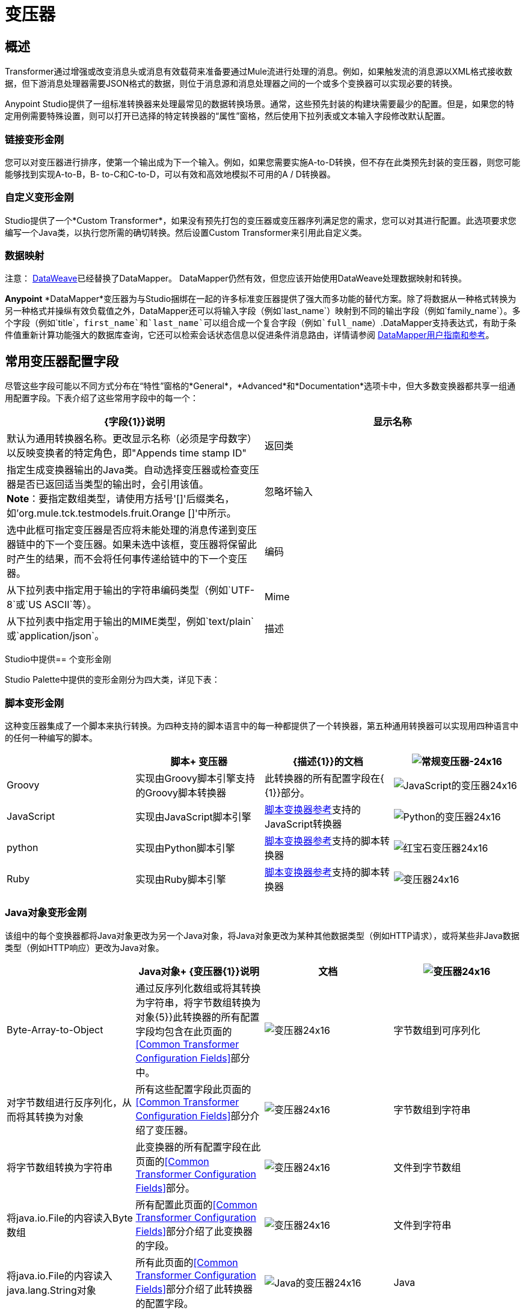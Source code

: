 = 变压器

== 概述

Transformer通过增强或改变消息头或消息有效载荷来准备要通过Mule流进行处理的消息。例如，如果触发流的消息源以XML格式接收数据，但下游消息处理器需要JSON格式的数据，则位于消息源和消息处理器之间的一个或多个变换器可以实现必要的转换。

Anypoint Studio提供了一组标准转换器来处理最常见的数据转换场景。通常，这些预先封装的构建块需要最少的配置。但是，如果您的特定用例需要特殊设置，则可以打开已选择的特定转换器的“属性”窗格，然后使用下拉列表或文本输入字段修改默认配置。

=== 链接变形金刚

您可以对变压器进行排序，使第一个输出成为下一个输入。例如，如果您需要实施A-to-D转换，但不存在此类预先封装的变压器，则您可能能够找到实现A-to-B，B- to-C和C-to-D，可以有效和高效地模拟不可用的A / D转换器。

=== 自定义变形金刚

Studio提供了一个*Custom Transformer*，如果没有预先打包的变压器或变压器序列满足您的需求，您可以对其进行配置。此选项要求您编写一个Java类，以执行您所需的确切转换。然后设置Custom Transformer来引用此自定义类。

=== 数据映射

注意： link:/mule-user-guide/v/3.7/dataweave[DataWeave]已经替换了DataMapper。 DataMapper仍然有效，但您应该开始使用DataWeave处理数据映射和转换。

*Anypoint* *DataMapper*变压器为与Studio捆绑在一起的许多标准变压器提供了强大而多功能的替代方案。除了将数据从一种格式转换为另一种格式并操纵有效负载值之外，DataMapper还可以将输入字段（例如`last_name`）映射到不同的输出字段（例如`family_name`）。多个字段（例如`title`，`first_name`和`last_name`可以组合成一个复合字段（例如`full_name`）.DataMapper支持表达式，有助于条件值重新计算功能强大的数据库查询，它还可以检索会话状态信息以促进条件消息路由，详情请参阅 link:/anypoint-studio/v/5/datamapper-user-guide-and-reference[DataMapper用户指南和参考]。

== 常用变压器配置字段

尽管这些字段可能以不同方式分布在“特性”窗格的*General*，*Advanced*和*Documentation*选项卡中，但大多数变换器都共享一组通用配置字段。下表介绍了这些常用字段中的每一个：

[%header,cols="2*"]
|===
| {字段{1}}说明
|显示名称 |默认为通用转换器名称。更改显示名称（必须是字母数字）以反映变换者的特定角色，即"Appends time stamp ID"
|返回类 |指定生成变换器输出的Java类。自动选择变压器或检查变压器是否已返回适当类型的输出时，会引用该值。 +
  *Note*：要指定数组类型，请使用方括号'[]'后缀类名，如'org.mule.tck.testmodels.fruit.Orange []'中所示。
|忽略坏输入 |选中此框可指定变压器是否应将未能处理的消息传递到变压器链中的下一个变压器。如果未选中该框，变压器将保留此时产生的结果，而不会将任何事传递给链中的下一个变压器。
|编码 |从下拉列表中指定用于输出的字符串编码类型（例如`UTF-8`或`US ASCII`等）。
| Mime  |从下拉列表中指定用于输出的MIME类型，例如`text/plain`或`application/json`。
|描述 |输入此变换器的详细说明，以便在您将鼠标悬停在端点图标上时弹出的黄色帮助气球中显示。
|===

Studio中提供== 个变形金刚

Studio Palette中提供的变形金刚分为四大类，详见下表：

=== 脚本变形金刚

这种变压器集成了一个脚本来执行转换。为四种支持的脚本语言中的每一种都提供了一个转换器，第五种通用转换器可以实现用四种语言中的任何一种编写的脚本。

[%header,cols="4*"]
|===
|   |脚本+
变压器 | {描述{1}}的文档
| image:groovy-transformer-24x16.png[常规变压器-24x16]  | Groovy  |实现由Groovy脚本引擎支持的Groovy脚本转换器 |此转换器的所有配置字段在{ {1}}部分。
| image:javascript-transformer-24x16.png[JavaScript的变压器24x16]  | JavaScript  |实现由JavaScript脚本引擎 | link:/mule-user-guide/v/3.7/script-transformer-reference[脚本变换器参考]支持的JavaScript转换器
| image:Python-transformer-24x16.png[Python的变压器24x16]  | python  |实现由Python脚本引擎 | link:/mule-user-guide/v/3.7/script-transformer-reference[脚本变换器参考]支持的脚本转换器
| image:ruby-transformer-24x16.png[红宝石变压器24x16]  | Ruby  |实现由Ruby脚本引擎 | link:/mule-user-guide/v/3.7/script-transformer-reference[脚本变换器参考]支持的脚本转换器
| image:Transformer-24x16.png[变压器24x16] |脚本 |实现由符合JSR-223标准的脚本引擎支持的脚本转换器，如Groovy，Javascript，Python或Ruby {{5 }} link:/mule-user-guide/v/3.7/script-transformer-reference[脚本变换器参考]
|===

===  Java对象变形金刚

该组中的每个变换器都将Java对象更改为另一个Java对象，将Java对象更改为某种其他数据类型（例如HTTP请求），或将某些非Java数据类型（例如HTTP响应）更改为Java对象。

[%header,cols="4*"]
|=======
|   | Java对象+
  {变压器{1}}说明 |文档
| image:Transformer-24x16.png[变压器24x16]  | Byte-Array-to-Object  |通过反序列化数组或将其转换为字符串，将字节数组转换为对象{5}}此转换器的所有配置字段均包含在此页面的<<Common Transformer Configuration Fields>>部分中。
| image:Transformer-24x16.png[变压器24x16]  |字节数组到可序列化 |对字节数组进行反序列化，从而将其转换为对象 |所有这些配置字段此页面的<<Common Transformer Configuration Fields>>部分介绍了变压器。
| image:Transformer-24x16.png[变压器24x16]  |字节数组到字符串 |将字节数组转换为字符串 |此变换器的所有配置字段在此页面的<<Common Transformer Configuration Fields>>部分。
| image:Transformer-24x16.png[变压器24x16]  |文件到字节数组 |将java.io.File的内容读入Byte数组 |所有配置此页面的<<Common Transformer Configuration Fields>>部分介绍了此变换器的字段。
| image:Transformer-24x16.png[变压器24x16]  |文件到字符串 |将java.io.File的内容读入java.lang.String对象 |所有此页面的<<Common Transformer Configuration Fields>>部分介绍了此转换器的配置字段。
| image:java-transformer-24x16.png[Java的变压器24x16]  | Java  |将数据从一种格式转换为另一种格式 | link:/mule-user-guide/v/3.7/java-transformer-reference[Java变压器参考]
| image:Transformer-24x16.png[变压器24x16]  | JmsMessage-to-Object *Enterprise Edition* |通过提取消息有效载荷 |将JMS消息转换为对象。此页面的<<Common Transformer Configuration Fields>>部分介绍了此转换器的配置字段。
| image:Transformer-24x16.png[变压器24x16]  | Json-to-Object  |将Json编码的对象图转换为Java对象 |此变换器的所有配置字段均为涵盖在此页面的<<Common Transformer Configuration Fields>>部分。
| image:Transformer-24x16.png[变压器24x16]  |对象到字符串|将程序代码类型转换为可读的文本字符串用于调试。 |此变换器的所有配置字段已包含在此页面的<<Common Transformer Configuration Fields>>部分中。
| image:Transformer-24x16.png[变压器24x16]  | Object-to-XML  |使用XStream将Java对象转换为XML代码 | link:/mule-user-guide/v/3.7/object-to-xml-transformer-reference[对象到XML转换器参考]
| image:Transformer-24x16.png[变压器24x16]  |序列化到字节数组 |通过序列化对象 | link:/mule-user-guide/v/3.7/object-to-xml-transformer-reference[对象到XML转换器参考]将Java对象转换为字节数组
| image:Transformer-24x16.png[变压器24x16]  |字符串到字节数组 |将字符串转换为字节数组 |此变换器的所有配置字段均包含在此页面的<<Common Transformer Configuration Fields>>部分。
| image:Transformer-24x16.png[变压器24x16]  | XML-to-Json  |将XStream转换为Json  | link:/mule-user-guide/v/3.7/dataweave-reference-documentation#example-transformation[DataWeave XML到Json示例]
| image:Transformer-24x16.png[变压器24x16]  | XML到对象 |使用XStream将XML转换为Java Bean图表 |将DOM转换为XML和XML转换为DOM Transformer Reference
| image:Transformer-24x16.png[变压器24x16]  | XML到DOM  |将原始字节转换为DOM文档的内存表示形式 | DOM到XML和XML到DOM变换器参考
| image:Transformer-24x16.png[变压器24x16]  | DOM-to-XML  |将任何类型的解析XML转换为原始字节|将DOM转换为XML和XML转换为DOM Transformer Reference
|=======

=== 内容变形金刚

这组变换器通过添加，删除或转换消息有效载荷（或消息标题）来修改消息。

[%header,cols="4*"]
|===
|   |内容+
变压器 | {描述{1}}的文档
| image:Transformer-24x16.png[变压器24x16]  |附加字符串 |将字符串附加到消息负载 | link:/mule-user-guide/v/3.7/append-string-transformer-reference[附加字符串转换器参考]
| image:Transformer-24x16.png[变压器24x16]  |表达式 |评估消息中的一个或多个表达式，然后根据评估结果转换消息 | {{1} }
| image:Transformer-24x16.png[变压器24x16]  | Transformer Ref  |引用被定义为全局元素 | link:/mule-user-guide/v/3.7/xslt-transformer-reference[ 变压器参考]的变换器
| image:Transformer-24x16.png[变压器24x16]  | XSLT  |使用XSLT转换XML  | link:/mule-user-guide/v/3.7/xslt-transformer-reference[XSLT变压器参考]
|===

===  SAP变形金刚

这些变换器将SAP对象（JCo函数或IDoc文档）更改为其XML表示形式，或将XML表示形式更改为相应的SAP对象。

[%header,cols="4*"]
|==========
|   |特定于SAP的+
  {变压器{1}}说明 |文档
| image:Transformer-24x16.png[变压器24x16]  | SAP-Object-to-XML *Enterprise Edition*  |将表示JCo函数或IDoc文档的SAP对象转换为其XML表示形式{{6 }} link:/mule-user-guide/v/3.7/sap-connector[SAP连接器]
| image:Transformer-24x16.png[变压器24x16]  | XML-to-Function（BAPI）*Enterprise Edition*  |从java.io.InputStream，java.lang中读取表示JCo函数的XML .String或byte []构建SAP传输 | link:/mule-user-guide/v/3.7/sap-connector[SAP连接器]所期望的SAP对象
| image:Transformer-24x16.png[变压器24x16]  | XML-to-IDOC *Enterprise Edition*  |从java.io.InputStream，java.lang.String中读取表示IDOC文档的XML byte []来构建SAP传输 | link:/mule-user-guide/v/3.7/sap-connector[SAP连接器]所期望的SAP对象
|==========

=== 消息和可变变换器

这组中的四个变压器在每个消息通过一个Mule应用程序时会在特定时间段内提供特殊信息。在每种情况下，这些转换器不会直接修改消息;相反，每个人都会激活Mule用来扩充或修改信息的信息。其中一些激活的资源遵守消息;其他人则适用于消息传递的流程。无论如何，它们提供了强化手段来增强和改进Mule消息处理输出。

[TIP]
这四个*Message and Variable Transformers*共同替代了已弃用的单个*Message Properties Transformer*。

请注意消息和可变变换器的共同特征：

* 与大多数其他变形金刚不同，这四个变形金刚不能嵌入端点
* 否*Global Element*（即配置模板）对于任何这些转换器都存在，因此您必须分别配置每个实例
* 这些转换器都不能被其他Mule构建块引用，因此，实际上，您不能在同一个流中多次使用单个实例

下表介绍了各个*Message and Variable*转换器：

[%header,cols="4*"]
|===
|   |变形器 |功能 |文档
| image:Transformer-24x16.png[变压器24x16]  |附件 |与*Message Enricher Scope*或*Append String Transformer*不同，*Attachment Transformer*不会添加到字符串通常组成主要数据有效载荷。相反，这个转换器指定一个附件来附加到通过流处理的每个消息。如果通过表达式定义附件的名称或值，则可以在运行时计算附件的确切身份（和内容），并且可能会收到不同的有效负载。通常，此附件被视为出站有效负载的单独次要部分。 | link:/mule-user-guide/v/3.7/attachment-transformer-reference[附件变压器参考]
| image:Transformer-24x16.png[变压器24x16]  |属性 |该转换器允许您指定通常应用于邮件标题的属性。此类属性的"life span"从创建时开始直到将消息传递给出站端点。 | link:/mule-user-guide/v/3.7/property-transformer-reference[属性变换器参考]
| image:Transformer-24x16.png[变压器24x16]  |变量 |该变换器基于当前消息的内容或骡子的当前状态，便于确定指定变量值的动态运行时间环境。然后Mule可以使用该值来改变最终分配给当前消息的有效内容或处理步骤。只要消息保留在变量被调用的流程内，这种类型的变量就保持活动状态。只要通过传输将消息传递给其他流，该变量就会变为非活动状态。 | link:/mule-user-guide/v/3.7/variable-transformer-reference[可变变压器参考]
| image:Transformer-24x16.png[变压器24x16]  |会话变量 |该变换器类似于变量变换器，只要相关消息保留在Mule应用程序中，即使该消息可能通过多个流处理。 | link:/mule-user-guide/v/3.7/session-variable-transformer-reference[会话变量变换器参考]
|===

=== 自定义变形金刚

有关使用XML编辑器配置标准和自定义变形金刚的详细信息，请参阅 link:/mule-user-guide/v/3.7/using-transformers[使用变形金刚]。

=== 已弃用的HTTP相关变形金刚

以下变形金刚都与已弃用的 link:/mule-user-guide/v/3.7/http-connector-deprecated[基于端点的HTTP连接器]相关。因为新的 link:/mule-user-guide/v/3.7/http-connector[HTTP连接器]特性涵盖了这些用于提供服务的用例，所以它们都变得没有必要了。

[%header,cols="4*"]
|===
|   |变形器 |功能 |文档
| image:Transformer-24x16.png[变压器24x16]  |对象到HTTP请求 |从当前消息创建一个有效的HTTP请求，并包括在当前消息{{5} }此转换器的所有配置字段都包含在此页面的<<Common Transformer Configuration Fields>>部分中。
| image:Transformer-24x16.png[变压器24x16]  | HTTP-Response-to-Object  |将HTTP响应（即字符串，流或字节数组有效载荷）转换为Mule消息{ 5}}此转换器的所有配置字段都包含在此页面的<<Common Transformer Configuration Fields>>部分中。
| image:Transformer-24x16.png[变压器24x16]  | HTTP响应字符串 |将HTTP响应转换为字符串并保留邮件标题 |所有配置字段此转换器在本页的<<Common Transformer Configuration Fields>>部分中进行了介绍。
| image:Transformer-24x16.png[变压器24x16]  |消息到HTTP响应 |使用当前消息及其HTTP头创建有效的HTTP响应 |所有配置字段此页面的<<Common Transformer Configuration Fields>>部分介绍了该转换器。
| image:Transformer-24x16.png[变压器24x16]  |机构到参数映射|将HTTP请求的主体转换为Map对象 |所有这些配置字段此页面的<<Common Transformer Configuration Fields>>部分介绍了变压器。
|===
